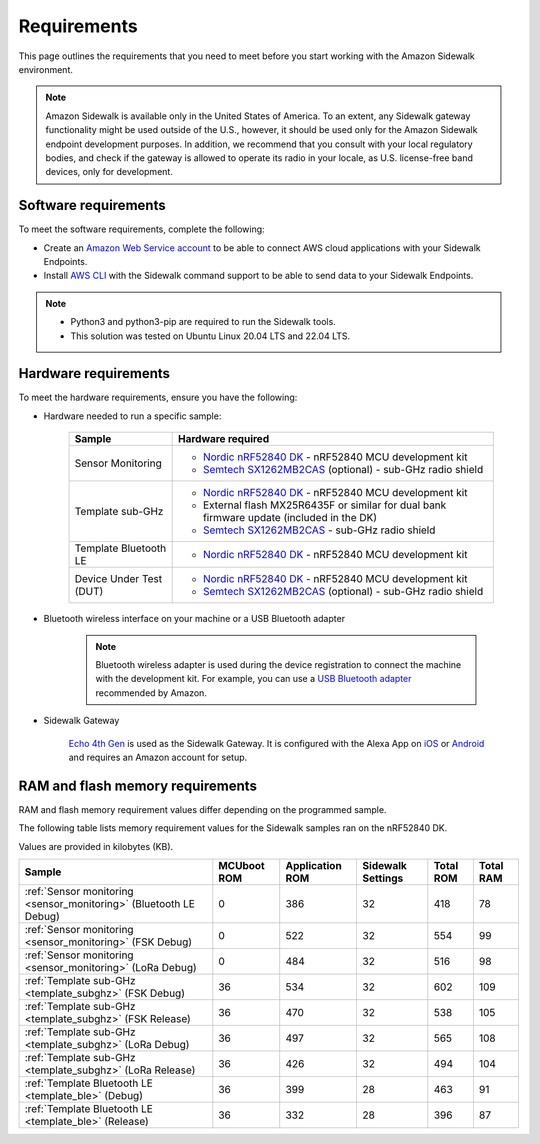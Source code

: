 .. _sidewalk_requirements:

Requirements
############

This page outlines the requirements that you need to meet before you start working with the Amazon Sidewalk environment.

.. note::
   Amazon Sidewalk is available only in the United States of America.
   To an extent, any Sidewalk gateway functionality might be used outside of the U.S., however, it should be used only for the Amazon Sidewalk endpoint development purposes.
   In addition, we recommend that you consult with your local regulatory bodies, and check if the gateway is allowed to operate its radio in your locale, as U.S. license-free band devices, only for development.

Software requirements
*********************

To meet the software requirements, complete the following:

* Create an `Amazon Web Service account`_ to be able to connect AWS cloud applications with your Sidewalk Endpoints.

* Install `AWS CLI`_ with the Sidewalk command support to be able to send data to your Sidewalk Endpoints.

.. note::
   * Python3 and python3-pip are required to run the Sidewalk tools.
   * This solution was tested on Ubuntu Linux 20.04 LTS and 22.04 LTS.

.. _hardware_requirements:

Hardware requirements
*********************

To meet the hardware requirements, ensure you have the following:

* Hardware needed to run a specific sample:

   +---------------------------------------------------------------+-------------------------------------------------------------------+
   | Sample                                                        | Hardware required                                                 |
   +===============================================================+===================================================================+
   | Sensor Monitoring                                             | * `Nordic nRF52840 DK`_ - nRF52840 MCU development kit            |
   |                                                               | * `Semtech SX1262MB2CAS`_ (optional) - sub-GHz radio shield       |
   +---------------------------------------------------------------+-------------------------------------------------------------------+
   | Template sub-GHz                                              | * `Nordic nRF52840 DK`_ - nRF52840 MCU development kit            |
   |                                                               | * External flash MX25R6435F or similar for dual bank firmware     |
   |                                                               |   update (included in the DK)                                     |
   |                                                               | * `Semtech SX1262MB2CAS`_ - sub-GHz radio shield                  |
   +---------------------------------------------------------------+-------------------------------------------------------------------+
   | Template Bluetooth LE                                         | * `Nordic nRF52840 DK`_ - nRF52840 MCU development kit            |
   +-----------------------+---------------------------------------+-------------------------------------------------------------------+
   | Device Under Test (DUT)                                       | * `Nordic nRF52840 DK`_ - nRF52840 MCU development kit            |
   |                                                               | * `Semtech SX1262MB2CAS`_ (optional) - sub-GHz radio shield       |
   +---------------------------------------------------------------+-------------------------------------------------------------------+

* Bluetooth wireless interface on your machine or a USB Bluetooth adapter

   .. note::
      Bluetooth wireless adapter is used during the device registration to connect the machine with the development kit.
      For example, you can use a `USB Bluetooth adapter`_ recommended by Amazon.

* Sidewalk Gateway

   `Echo 4th Gen`_ is used as the Sidewalk Gateway.
   It is configured with the Alexa App on `iOS`_ or `Android`_ and requires an Amazon account for setup.

.. _requirements_memory:

RAM and flash memory requirements
*********************************

RAM and flash memory requirement values differ depending on the programmed sample.

The following table lists memory requirement values for the Sidewalk samples ran on the nRF52840 DK.

Values are provided in kilobytes (KB).

+-------------------------------------------------------------------+---------------+-------------------+---------------------+-------------+-------------+
| Sample                                                            |   MCUboot ROM |   Application ROM |   Sidewalk Settings |   Total ROM |   Total RAM |
+===================================================================+===============+===================+=====================+=============+=============+
| :ref:`Sensor monitoring <sensor_monitoring>` (Bluetooth LE Debug) |             0 |               386 |                  32 |         418 |          78 |
+-------------------------------------------------------------------+---------------+-------------------+---------------------+-------------+-------------+
| :ref:`Sensor monitoring <sensor_monitoring>` (FSK Debug)          |             0 |               522 |                  32 |         554 |          99 |
+-------------------------------------------------------------------+---------------+-------------------+---------------------+-------------+-------------+
| :ref:`Sensor monitoring <sensor_monitoring>` (LoRa Debug)         |             0 |               484 |                  32 |         516 |          98 |
+-------------------------------------------------------------------+---------------+-------------------+---------------------+-------------+-------------+
| :ref:`Template sub-GHz <template_subghz>` (FSK Debug)             |            36 |               534 |                  32 |         602 |         109 |
+-------------------------------------------------------------------+---------------+-------------------+---------------------+-------------+-------------+
| :ref:`Template sub-GHz <template_subghz>` (FSK Release)           |            36 |               470 |                  32 |         538 |         105 |
+-------------------------------------------------------------------+---------------+-------------------+---------------------+-------------+-------------+
| :ref:`Template sub-GHz <template_subghz>` (LoRa Debug)            |            36 |               497 |                  32 |         565 |         108 |
+-------------------------------------------------------------------+---------------+-------------------+---------------------+-------------+-------------+
| :ref:`Template sub-GHz <template_subghz>` (LoRa Release)          |            36 |               426 |                  32 |         494 |         104 |
+-------------------------------------------------------------------+---------------+-------------------+---------------------+-------------+-------------+
| :ref:`Template Bluetooth LE <template_ble>` (Debug)               |            36 |               399 |                  28 |         463 |          91 |
+-------------------------------------------------------------------+---------------+-------------------+---------------------+-------------+-------------+
| :ref:`Template Bluetooth LE <template_ble>` (Release)             |            36 |               332 |                  28 |         396 |          87 |
+-------------------------------------------------------------------+---------------+-------------------+---------------------+-------------+-------------+

.. _Amazon developer account: https://developer.amazon.com/dashboard
.. _Amazon Web Service account: https://console.aws.amazon.com/console/home
.. _AWS CLI: https://docs.aws.amazon.com/cli/latest/userguide/cli-chap-install.html
.. _Nordic nRF52840 DK: https://www.nordicsemi.com/Software-and-Tools/Development-Kits/nRF52840-DK
.. _Semtech SX1262MB2CAS: https://www.semtech.com/products/wireless-rf/lora-transceivers/sx1262mb2cas
.. _USB Bluetooth adapter: https://www.amazon.com/Kinivo-USB-Bluetooth-4-0-Compatible/dp/B007Q45EF4
.. _Echo 4th Gen: https://www.amazon.com/All-New-Echo-4th-Gen/dp/B07XKF5RM3
.. _iOS: https://apps.apple.com/us/app/amazon-alexa/id944011620
.. _Android: https://play.google.com/store/apps/details?id=com.amazon.dee.app
.. _nrf52840 DK: https://developer.nordicsemi.com/nRF_Connect_SDK/doc/2.1.0-rc2/nrf/app_boards.html#board-names
